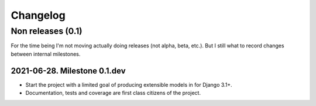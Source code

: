 ===========
 Changelog
===========

Non releases (0.1)
==================

For the time being I'm not moving actually doing releases (not alpha, beta,
etc.).  But I still what to record changes between internal milestones.


2021-06-28.  Milestone 0.1.dev
------------------------------

- Start the project with a limited goal of producing extensible models in
  for Django 3.1+.

- Documentation, tests and coverage are first class citizens of the project.
